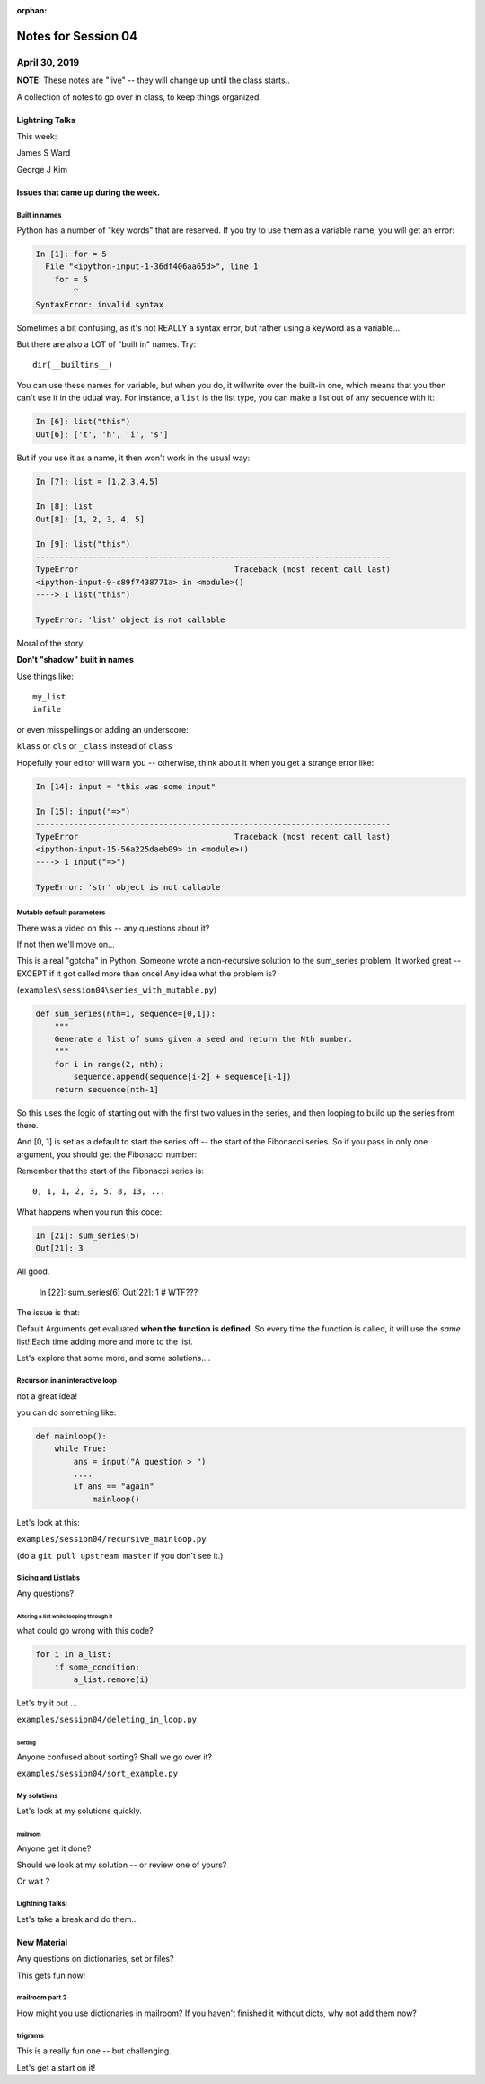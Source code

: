 :orphan:

.. _notes_session04:

####################
Notes for Session 04
####################

April 30, 2019
**************


**NOTE:**  These notes are "live" -- they will change up until the class starts..


A collection of notes to go over in class, to keep things organized.

Lightning Talks
===============

This week:

James S Ward

George J Kim


Issues that came up during the week.
====================================

Built in names
--------------

Python has a number of "key words" that are reserved. If you try to use them as a variable name, you will get an error:

.. code-block:: ipython

    In [1]: for = 5
      File "<ipython-input-1-36df406aa65d>", line 1
        for = 5
            ^
    SyntaxError: invalid syntax

Sometimes a bit confusing, as it's not REALLY a syntax error, but rather using a keyword as a variable....

But there are also a LOT of "built in" names. Try::

    dir(__builtins__)

You can use these names for variable, but when you do, it willwrite over the built-in one, which means that you then can't use it in the udual way. For instance, a ``list`` is the list type, you can make a list out of any sequence with it:

.. code-block:: ipython

    In [6]: list("this")
    Out[6]: ['t', 'h', 'i', 's']

But if you use it as a name, it then won't work in the usual way:

.. code-block:: ipython

    In [7]: list = [1,2,3,4,5]

    In [8]: list
    Out[8]: [1, 2, 3, 4, 5]

    In [9]: list("this")
    ---------------------------------------------------------------------------
    TypeError                                 Traceback (most recent call last)
    <ipython-input-9-c89f7438771a> in <module>()
    ----> 1 list("this")

    TypeError: 'list' object is not callable

Moral of the story:

**Don't "shadow" built in names**

Use things like::

    my_list
    infile

or even misspellings or adding an underscore:

``klass`` or ``cls`` or ``_class`` instead of ``class``

Hopefully your editor will warn you -- otherwise, think about it when you get a strange error like:

.. code-block:: ipython

    In [14]: input = "this was some input"

    In [15]: input("=>")
    ---------------------------------------------------------------------------
    TypeError                                 Traceback (most recent call last)
    <ipython-input-15-56a225daeb09> in <module>()
    ----> 1 input("=>")

    TypeError: 'str' object is not callable


Mutable default parameters
--------------------------

There was a video on this -- any questions about it?

If not then we'll move on...

This is a real "gotcha" in Python. Someone wrote a non-recursive solution to the sum_series problem. It worked great -- EXCEPT if it got called more than once! Any idea what the problem is?

(``examples\session04\series_with_mutable.py``)

.. code-block:: python

    def sum_series(nth=1, sequence=[0,1]):
        """
        Generate a list of sums given a seed and return the Nth number.
        """
        for i in range(2, nth):
            sequence.append(sequence[i-2] + sequence[i-1])
        return sequence[nth-1]

So this uses the logic of starting out with the first two values in the series, and then looping to build up the series from there.

And [0, 1] is set as a default to start the series off -- the start of the Fibonacci series.  So if you pass in only one argument, you should get the Fibonacci number:

Remember that the start of the Fibonacci series is::

  0, 1, 1, 2, 3, 5, 8, 13, ...

What happens when you run this code:

.. code-block:: python

    In [21]: sum_series(5)
    Out[21]: 3

All good.

    In [22]: sum_series(6)
    Out[22]: 1
    # WTF???

The issue is that:

Default Arguments get evaluated **when the function is defined**. So every time the function is called, it will use the *same* list! Each time adding more and more to the list.

Let's explore that some more, and some solutions....


Recursion in an interactive loop
--------------------------------

not a great idea!

you can do something like:

.. code-block:: python

    def mainloop():
        while True:
            ans = input("A question > ")
            ....
            if ans == "again"
                mainloop()

Let's look at this:

``examples/session04/recursive_mainloop.py``

(do a ``git pull upstream master`` if you don't see it.)

Slicing and List labs
---------------------

Any questions?

Altering a list while looping through it
........................................

what could go wrong with this code?

.. code-block:: python

    for i in a_list:
        if some_condition:
            a_list.remove(i)

Let's try it out ...

``examples/session04/deleting_in_loop.py``

Sorting
.......

Anyone confused about sorting? Shall we go over it?

``examples/session04/sort_example.py``

My solutions
------------

Let's look at my solutions quickly.

mailroom
........

Anyone get it done?

Should we look at my solution -- or review one of yours?

Or wait ?


Lightning Talks:
----------------

Let's take a break and do them...

New Material
============

Any questions on dictionaries, set or files?

This gets fun now!

mailroom part 2
---------------

How might you use dictionaries in mailroom? If you haven't finished it without dicts, why not add them now?

trigrams
--------

This is a really fun one -- but challenging.

Let's get a start on it!


